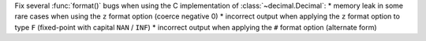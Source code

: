 Fix several :func:`format()` bugs when using the C implementation of :class:`~decimal.Decimal`:
* memory leak in some rare cases when using the ``z`` format option (coerce negative 0)
* incorrect output when applying the ``z`` format option to type ``F`` (fixed-point with capital ``NAN`` / ``INF``)
* incorrect output when applying the ``#`` format option (alternate form)
